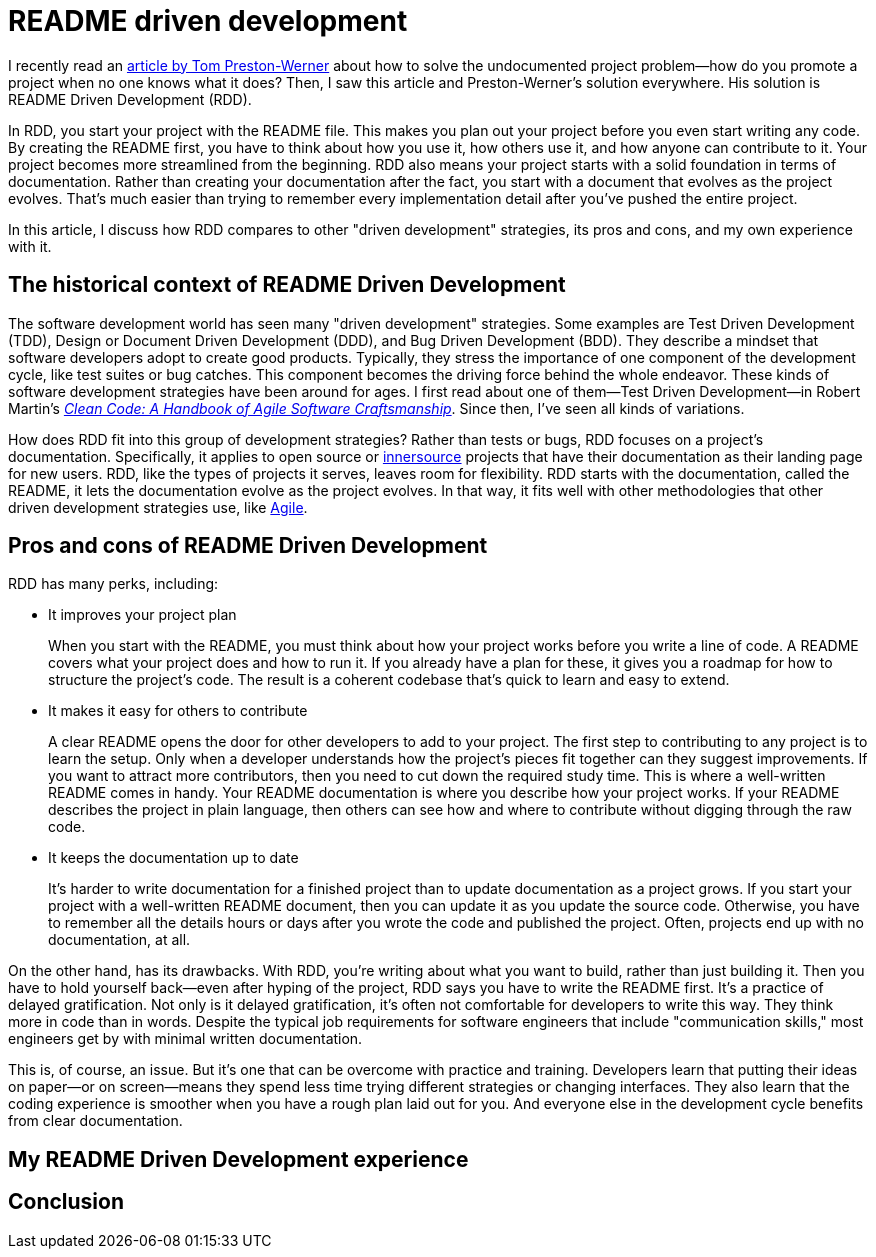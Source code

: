= README driven development
:page-last_modified_at: 2025-05-14
:page-categories: [articles]
:url-1: https://tom.preston-werner.com/2010/08/23/readme-driven-development
:url-2: https://www.oreilly.com/library/view/clean-code-a/9780136083238/
:url-3: https://github.com/resources/articles/software-development/innersource
:url-4: https://www.agilealliance.org/agile101/

I recently read an {url-1}[article by Tom Preston-Werner] about how to solve the undocumented project problem—how do you promote a project when no one knows what it does? Then, I saw this article and Preston-Werner's solution everywhere. His solution is README Driven Development (RDD).

In RDD, you start your project with the README file. This makes you plan out your project before you even start writing any code. By creating the README first, you have to think about how you use it, how others use it, and how anyone can contribute to it. Your project becomes more streamlined from the beginning. RDD also means your project starts with a solid foundation in terms of documentation. Rather than creating your documentation after the fact, you start with a document that evolves as the project evolves. That's much easier than trying to remember every implementation detail after you've pushed the entire project.

In this article, I discuss how RDD compares to other "driven development" strategies, its pros and cons,  and my own experience with it.

pass:[<!-- vale Microsoft.Headings = NO -->]

== The historical context of README Driven Development

The software development world has seen many "driven development" strategies. Some examples are Test Driven Development (TDD), Design or Document Driven Development (DDD), and Bug Driven Development (BDD). They describe a mindset that software developers adopt to create good products. Typically, they stress the importance of one component of the development cycle, like test suites or bug catches. This component becomes the driving force behind the whole endeavor. These kinds of software development strategies have been around for ages. I first read about one of them—Test Driven Development—in Robert Martin's {url-2}[_Clean Code: A Handbook of Agile Software Craftsmanship_]. Since then, I've seen all kinds of variations.

How does RDD fit into this group of development strategies? Rather than tests or bugs, RDD focuses on a project's documentation. Specifically, it applies to open source or {url-3}[innersource] projects that have their documentation as their landing page for new users. RDD, like the types of projects it serves, leaves room for flexibility. RDD starts with the documentation, called the README, it lets the documentation evolve as the project evolves. In that way, it fits well with other methodologies that other driven development strategies use, like {url-4}[Agile].

== Pros and cons of README Driven Development

RDD has many perks, including:

* It improves your project plan
+
--
When you start with the README, you must think about how your project works before you write a line of code. A README covers what your project does and how to run it. If you already have a plan for these, it gives you a roadmap for how to structure the project's code. The result is a coherent codebase that's quick to learn and easy to extend.
--
+
* It makes it easy for others to contribute
+
--
A clear README opens the door for other developers to add to your project. The first step to contributing to any project is to learn the setup. Only when a developer understands how the project's pieces fit together can they suggest improvements. If you want to attract more contributors, then you need to cut down the required study time. This is where a well-written README comes in handy. Your README documentation is where you describe how your project works. If your README describes the project in plain language, then others can see how and where to contribute without digging through the raw code.
--
+
* It keeps the documentation up to date
+
--
It's harder to write documentation for a finished project than to update documentation as a project grows. If you start your project with a well-written README document, then you can update it as you update the source code. Otherwise, you have to remember all the details hours or days after you wrote the code and published the project. Often, projects end up with no documentation, at all.
--

On the other hand, has its drawbacks. With RDD, you're writing about what you want to build, rather than just building it. Then you have to hold yourself back—even after hyping of the project, RDD says you have to write the README first. It's a practice of delayed gratification. Not only is it delayed gratification, it's often not comfortable for developers to write this way. They think more in code than in words. Despite the typical job requirements for software engineers that include "communication skills," most engineers get by with minimal written documentation.

This is, of course, an issue. But it's one that can be overcome with practice and training. Developers learn that putting their ideas on paper—or on screen—means they spend less time trying different strategies or changing interfaces. They also learn that the coding experience is smoother when you have a rough plan laid out for you. And everyone else in the development cycle benefits from clear documentation.

== My README Driven Development experience

pass:[<!-- vale Microsoft.Headings = YES -->]

== Conclusion
